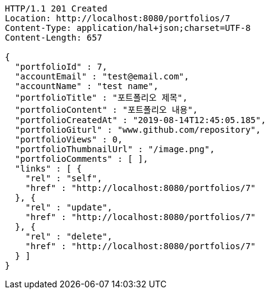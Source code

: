 [source,http,options="nowrap"]
----
HTTP/1.1 201 Created
Location: http://localhost:8080/portfolios/7
Content-Type: application/hal+json;charset=UTF-8
Content-Length: 657

{
  "portfolioId" : 7,
  "accountEmail" : "test@email.com",
  "accountName" : "test name",
  "portfolioTitle" : "포트폴리오 제목",
  "portfolioContent" : "포트폴리오 내용",
  "portfolioCreatedAt" : "2019-08-14T12:45:05.185",
  "portfolioGiturl" : "www.github.com/repository",
  "portfolioViews" : 0,
  "portfolioThumbnailUrl" : "/image.png",
  "portfolioComments" : [ ],
  "links" : [ {
    "rel" : "self",
    "href" : "http://localhost:8080/portfolios/7"
  }, {
    "rel" : "update",
    "href" : "http://localhost:8080/portfolios/7"
  }, {
    "rel" : "delete",
    "href" : "http://localhost:8080/portfolios/7"
  } ]
}
----